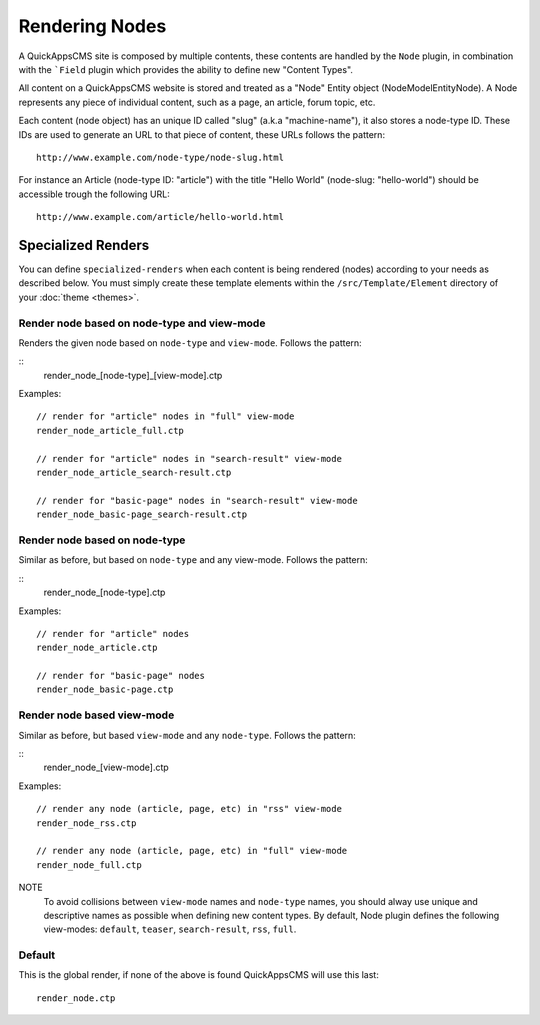 Rendering Nodes
###############

A QuickAppsCMS site is composed by multiple contents, these contents are handled by
the ``Node`` plugin, in combination with the ```Field`` plugin which provides the
ability to define new "Content Types".

All content on a QuickAppsCMS website is stored and treated as a "Node" Entity
object (Node\Model\Entity\Node). A Node represents any piece of individual content,
such as a page, an article, forum topic, etc.

Each content (node object) has an unique ID called "slug" (a.k.a "machine-name"), it
also stores a node-type ID. These IDs are used to generate an URL to that piece
of content, these URLs follows the pattern:

::

    http://www.example.com/node-type/node-slug.html

For instance an Article (node-type ID: "article") with the title "Hello World"
(node-slug: "hello-world") should be accessible trough the following URL:

::

    http://www.example.com/article/hello-world.html


Specialized Renders
===================

You can define ``specialized-renders`` when each content is being rendered (nodes)
according to your needs as described below. You must simply create these template
elements within the ``/src/Template/Element`` directory of your :doc:`theme
<themes>`.


Render node based on node-type and view-mode
--------------------------------------------

Renders the given node based on ``node-type`` and ``view-mode``. Follows the
pattern:

::
    render_node_[node-type]_[view-mode].ctp

Examples:

::

    // render for "article" nodes in "full" view-mode
    render_node_article_full.ctp

    // render for "article" nodes in "search-result" view-mode
    render_node_article_search-result.ctp

    // render for "basic-page" nodes in "search-result" view-mode
    render_node_basic-page_search-result.ctp


Render node based on node-type
------------------------------

Similar as before, but based on ``node-type`` and any view-mode. Follows the
pattern:

::
    render_node_[node-type].ctp

Examples:

::

    // render for "article" nodes
    render_node_article.ctp

    // render for "basic-page" nodes
    render_node_basic-page.ctp


Render node based view-mode
----------------------------

Similar as before, but based ``view-mode`` and any ``node-type``. Follows the
pattern:

::
    render_node_[view-mode].ctp

Examples:

::

    // render any node (article, page, etc) in "rss" view-mode
    render_node_rss.ctp

    // render any node (article, page, etc) in "full" view-mode
    render_node_full.ctp


NOTE
    To avoid collisions between ``view-mode`` names and ``node-type`` names, you
    should alway use unique and descriptive names as possible when defining new
    content types. By default, Node plugin defines the following view-modes:
    ``default``, ``teaser``, ``search-result``, ``rss``, ``full``.


Default
-------

This is the global render, if none of the above is found QuickAppsCMS will use this
last:

::

    render_node.ctp

.. meta::
    :title lang=en: Rendering Contents
    :keywords lang=en: content,fetch,block,view mode,nodes,specialized render,view mode
